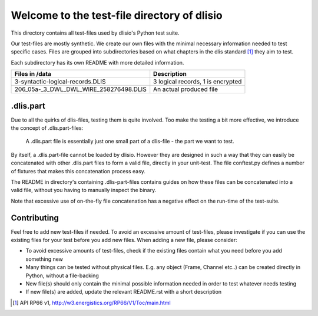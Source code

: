 Welcome to the test-file directory of dlisio 
============================================

This directory contains all test-files used by dlisio's Python test suite.  

Our test-files are mostly synthetic. We create our own files with the minimal
necessary information needed to test specific cases.  Files are grouped into
subdirectories based on what chapters in the dlis standard [1]_ they aim to
test.

Each subdirectory has its own README with more detailed information.

====================================== ========================================
Files in /data                         Description
====================================== ========================================
3-syntactic-logical-records.DLIS       3 logical records, 1 is encrypted

206_05a-_3_DWL_DWL_WIRE_258276498.DLIS An actual produced file

====================================== ========================================

.dlis.part
----------

Due to all the quirks of dlis-files, testing them is quite involved. Too make
the testing a bit more effective, we introduce the concept of .dlis.part-files:

    A .dlis.part file is essentially just one small part of a dlis-file - the
    part we want to test.

By itself, a .dlis.part-file cannot be loaded by dlisio. However they are
designed in such a way that they can easily be concatenated with other
.dlis.part files to form a valid file, directly in your unit-test. The file
conftest.py defines a number of fixtures that makes this concatenation process
easy.

The README in directory's containing .dlis-part-files contains guides on how
these files can be concatenated into a valid file, without you having to
manually inspect the binary.

Note that excessive use of on-the-fly file concatenation has a negative effect
on the run-time of the test-suite.


Contributing
------------

Feel free to add new test-files if needed. To avoid an excessive amount of
test-files, please investigate if you can use the existing files for your test
before you add new files. When adding a new file, please consider:

- To avoid excessive amounts of test-files, check if the existing files
  contain what you need before you add something new
- Many things can be tested without physical files. E.g. any object (Frame,
  Channel etc..) can be created directly in Python, without a file-backing
- New file(s) should only contain the minimal possible information needed in order
  to test whatever needs testing
- If new file(s) are added, update the relevant README.rst with a short
  description

.. [1] API RP66 v1, http://w3.energistics.org/RP66/V1/Toc/main.html
